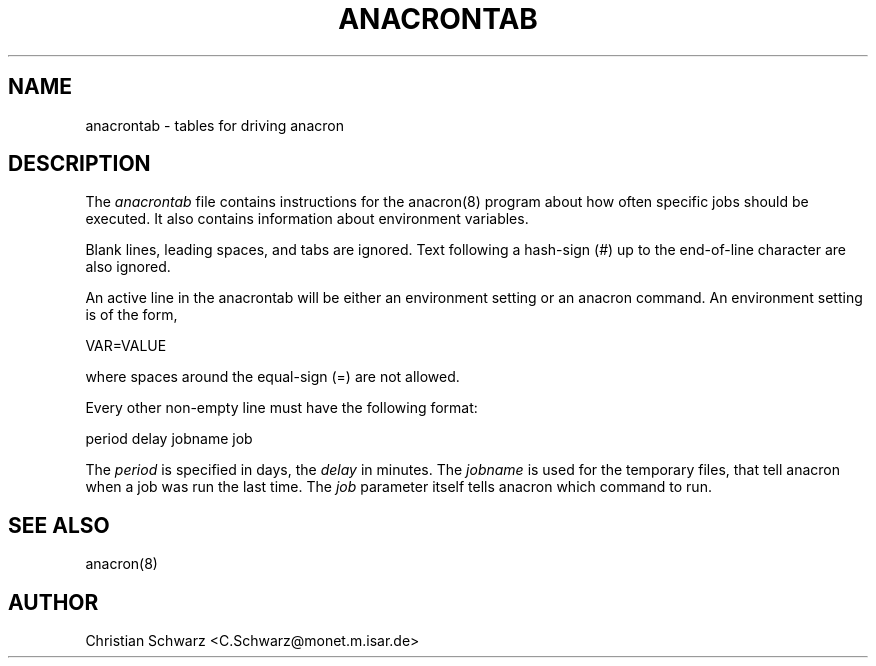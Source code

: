 .\"  This page Copyright (C) 1996 Christian Schwarz, C.Schwarz@monet.m.isar.de
.\"  Freely distributable under the terms of the GPL
.TH ANACRONTAB 5 "22 August 1996"
.SH NAME
anacrontab \- tables for driving anacron
.SH DESCRIPTION
The
.I anacrontab
file contains instructions for the anacron(8) program about how often
specific jobs should be executed. It also contains information about
environment variables.
.PP
Blank lines, leading spaces, and tabs are ignored.
Text following a hash-sign (#) up to the end-of-line character are
also ignored.
.PP
An  active line in the anacrontab will be either an environment
setting or an anacron command.  An environment setting  is  of
the form,
.PP
    VAR=VALUE
.PP
where spaces around the equal-sign (=) are not allowed.
.PP
Every other non-empty line must have the following format:
.PP
    period delay jobname job
.PP
The
.I period
is specified in days, the
.I delay
in minutes. The
.I jobname
is used for the temporary files, that tell anacron when a job was run
the last time.
The
.I job
parameter itself tells anacron which command to run.
.SH "SEE ALSO"
anacron(8)
.SH AUTHOR
.nf
Christian Schwarz <C.Schwarz@monet.m.isar.de>
